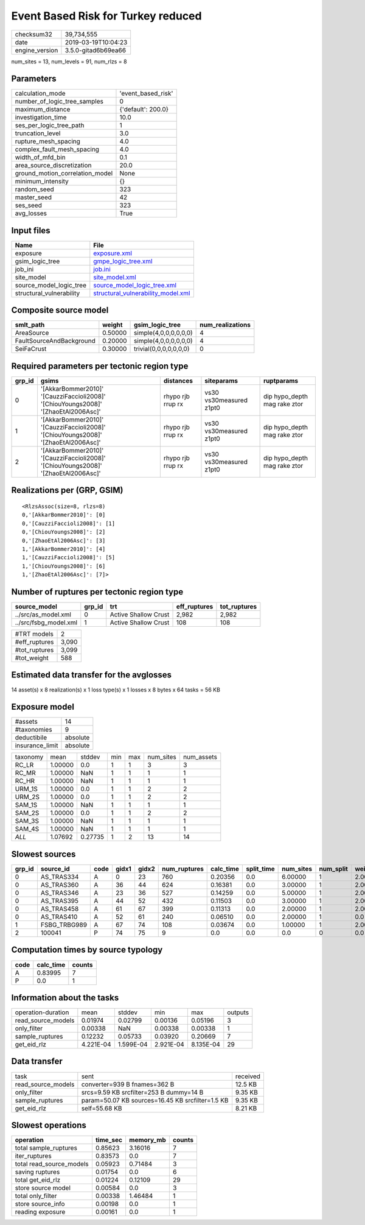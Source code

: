 Event Based Risk for Turkey reduced
===================================

============== ===================
checksum32     39,734,555         
date           2019-03-19T10:04:23
engine_version 3.5.0-gitad6b69ea66
============== ===================

num_sites = 13, num_levels = 91, num_rlzs = 8

Parameters
----------
=============================== ==================
calculation_mode                'event_based_risk'
number_of_logic_tree_samples    0                 
maximum_distance                {'default': 200.0}
investigation_time              10.0              
ses_per_logic_tree_path         1                 
truncation_level                3.0               
rupture_mesh_spacing            4.0               
complex_fault_mesh_spacing      4.0               
width_of_mfd_bin                0.1               
area_source_discretization      20.0              
ground_motion_correlation_model None              
minimum_intensity               {}                
random_seed                     323               
master_seed                     42                
ses_seed                        323               
avg_losses                      True              
=============================== ==================

Input files
-----------
======================== ==========================================================================
Name                     File                                                                      
======================== ==========================================================================
exposure                 `exposure.xml <exposure.xml>`_                                            
gsim_logic_tree          `gmpe_logic_tree.xml <gmpe_logic_tree.xml>`_                              
job_ini                  `job.ini <job.ini>`_                                                      
site_model               `site_model.xml <site_model.xml>`_                                        
source_model_logic_tree  `source_model_logic_tree.xml <source_model_logic_tree.xml>`_              
structural_vulnerability `structural_vulnerability_model.xml <structural_vulnerability_model.xml>`_
======================== ==========================================================================

Composite source model
----------------------
======================== ======= ====================== ================
smlt_path                weight  gsim_logic_tree        num_realizations
======================== ======= ====================== ================
AreaSource               0.50000 simple(4,0,0,0,0,0,0)  4               
FaultSourceAndBackground 0.20000 simple(4,0,0,0,0,0,0)  4               
SeiFaCrust               0.30000 trivial(0,0,0,0,0,0,0) 0               
======================== ======= ====================== ================

Required parameters per tectonic region type
--------------------------------------------
====== ================================================================================== ================= ======================= ============================
grp_id gsims                                                                              distances         siteparams              ruptparams                  
====== ================================================================================== ================= ======================= ============================
0      '[AkkarBommer2010]' '[CauzziFaccioli2008]' '[ChiouYoungs2008]' '[ZhaoEtAl2006Asc]' rhypo rjb rrup rx vs30 vs30measured z1pt0 dip hypo_depth mag rake ztor
1      '[AkkarBommer2010]' '[CauzziFaccioli2008]' '[ChiouYoungs2008]' '[ZhaoEtAl2006Asc]' rhypo rjb rrup rx vs30 vs30measured z1pt0 dip hypo_depth mag rake ztor
2      '[AkkarBommer2010]' '[CauzziFaccioli2008]' '[ChiouYoungs2008]' '[ZhaoEtAl2006Asc]' rhypo rjb rrup rx vs30 vs30measured z1pt0 dip hypo_depth mag rake ztor
====== ================================================================================== ================= ======================= ============================

Realizations per (GRP, GSIM)
----------------------------

::

  <RlzsAssoc(size=8, rlzs=8)
  0,'[AkkarBommer2010]': [0]
  0,'[CauzziFaccioli2008]': [1]
  0,'[ChiouYoungs2008]': [2]
  0,'[ZhaoEtAl2006Asc]': [3]
  1,'[AkkarBommer2010]': [4]
  1,'[CauzziFaccioli2008]': [5]
  1,'[ChiouYoungs2008]': [6]
  1,'[ZhaoEtAl2006Asc]': [7]>

Number of ruptures per tectonic region type
-------------------------------------------
===================== ====== ==================== ============ ============
source_model          grp_id trt                  eff_ruptures tot_ruptures
===================== ====== ==================== ============ ============
../src/as_model.xml   0      Active Shallow Crust 2,982        2,982       
../src/fsbg_model.xml 1      Active Shallow Crust 108          108         
===================== ====== ==================== ============ ============

============= =====
#TRT models   2    
#eff_ruptures 3,090
#tot_ruptures 3,099
#tot_weight   588  
============= =====

Estimated data transfer for the avglosses
-----------------------------------------
14 asset(s) x 8 realization(s) x 1 loss type(s) x 1 losses x 8 bytes x 64 tasks = 56 KB

Exposure model
--------------
=============== ========
#assets         14      
#taxonomies     9       
deductibile     absolute
insurance_limit absolute
=============== ========

======== ======= ======= === === ========= ==========
taxonomy mean    stddev  min max num_sites num_assets
RC_LR    1.00000 0.0     1   1   3         3         
RC_MR    1.00000 NaN     1   1   1         1         
RC_HR    1.00000 NaN     1   1   1         1         
URM_1S   1.00000 0.0     1   1   2         2         
URM_2S   1.00000 0.0     1   1   2         2         
SAM_1S   1.00000 NaN     1   1   1         1         
SAM_2S   1.00000 0.0     1   1   2         2         
SAM_3S   1.00000 NaN     1   1   1         1         
SAM_4S   1.00000 NaN     1   1   1         1         
*ALL*    1.07692 0.27735 1   2   13        14        
======== ======= ======= === === ========= ==========

Slowest sources
---------------
====== ============ ==== ===== ===== ============ ========= ========== ========= ========= =======
grp_id source_id    code gidx1 gidx2 num_ruptures calc_time split_time num_sites num_split weight 
====== ============ ==== ===== ===== ============ ========= ========== ========= ========= =======
0      AS_TRAS334   A    0     23    760          0.20356   0.0        6.00000   1         2.00000
0      AS_TRAS360   A    36    44    624          0.16381   0.0        3.00000   1         2.00000
0      AS_TRAS346   A    23    36    527          0.14259   0.0        5.00000   1         2.00000
0      AS_TRAS395   A    44    52    432          0.11503   0.0        3.00000   1         2.00000
0      AS_TRAS458   A    61    67    399          0.11313   0.0        2.00000   1         2.00000
0      AS_TRAS410   A    52    61    240          0.06510   0.0        2.00000   1         0.0    
1      FSBG_TRBG989 A    67    74    108          0.03674   0.0        1.00000   1         2.00000
2      100041       P    74    75    9            0.0       0.0        0.0       0         0.0    
====== ============ ==== ===== ===== ============ ========= ========== ========= ========= =======

Computation times by source typology
------------------------------------
==== ========= ======
code calc_time counts
==== ========= ======
A    0.83995   7     
P    0.0       1     
==== ========= ======

Information about the tasks
---------------------------
================== ========= ========= ========= ========= =======
operation-duration mean      stddev    min       max       outputs
read_source_models 0.01974   0.02799   0.00136   0.05196   3      
only_filter        0.00338   NaN       0.00338   0.00338   1      
sample_ruptures    0.12232   0.05733   0.03920   0.20669   7      
get_eid_rlz        4.221E-04 1.599E-04 2.921E-04 8.135E-04 29     
================== ========= ========= ========= ========= =======

Data transfer
-------------
================== ================================================ ========
task               sent                                             received
read_source_models converter=939 B fnames=362 B                     12.5 KB 
only_filter        srcs=9.59 KB srcfilter=253 B dummy=14 B          9.35 KB 
sample_ruptures    param=50.07 KB sources=16.45 KB srcfilter=1.5 KB 9.35 KB 
get_eid_rlz        self=55.68 KB                                    8.21 KB 
================== ================================================ ========

Slowest operations
------------------
======================== ======== ========= ======
operation                time_sec memory_mb counts
======================== ======== ========= ======
total sample_ruptures    0.85623  3.16016   7     
iter_ruptures            0.83573  0.0       7     
total read_source_models 0.05923  0.71484   3     
saving ruptures          0.01754  0.0       6     
total get_eid_rlz        0.01224  0.12109   29    
store source model       0.00584  0.0       3     
total only_filter        0.00338  1.46484   1     
store source_info        0.00198  0.0       1     
reading exposure         0.00161  0.0       1     
======================== ======== ========= ======